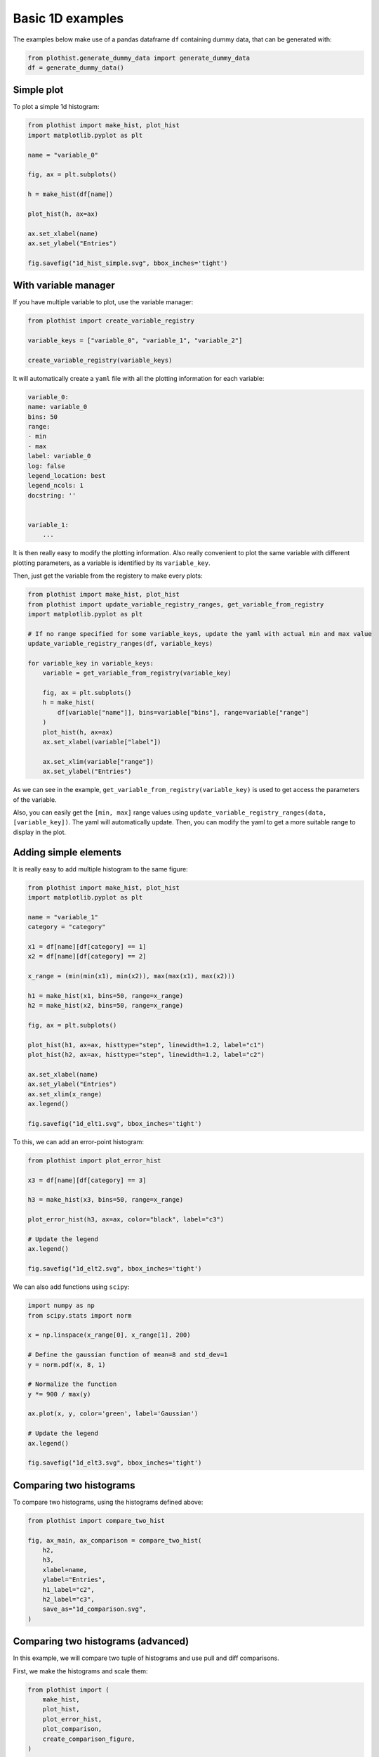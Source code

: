 .. _basics-1d_hist-label:

=================
Basic 1D examples
=================

The examples below make use of a pandas dataframe ``df`` containing dummy data, that can be generated with:

.. code-block:: python

    from plothist.generate_dummy_data import generate_dummy_data
    df = generate_dummy_data()


Simple plot
===========

To plot a simple 1d histogram:

.. code-block:: python

    from plothist import make_hist, plot_hist
    import matplotlib.pyplot as plt

    name = "variable_0"

    fig, ax = plt.subplots()

    h = make_hist(df[name])

    plot_hist(h, ax=ax)

    ax.set_xlabel(name)
    ax.set_ylabel("Entries")

    fig.savefig("1d_hist_simple.svg", bbox_inches='tight')

.. image:: ../img/1d_hist_simple.svg
   :alt: Simple hist
   :width: 500



With variable manager
=====================


If you have multiple variable to plot, use the variable manager:

.. code-block:: python

    from plothist import create_variable_registry

    variable_keys = ["variable_0", "variable_1", "variable_2"]

    create_variable_registry(variable_keys)

It will automatically create a ``yaml`` file with all the plotting information for each variable:

.. code-block:: yaml

    variable_0:
    name: variable_0
    bins: 50
    range:
    - min
    - max
    label: variable_0
    log: false
    legend_location: best
    legend_ncols: 1
    docstring: ''


    variable_1:
        ...

It is then really easy to modify the plotting information. Also really convenient to plot the same variable with different plotting parameters, as a variable is identified by its ``variable_key``.

Then, just get the variable from the registery to make every plots:

.. code-block:: python

    from plothist import make_hist, plot_hist
    from plothist import update_variable_registry_ranges, get_variable_from_registry
    import matplotlib.pyplot as plt

    # If no range specified for some variable_keys, update the yaml with actual min and max value
    update_variable_registry_ranges(df, variable_keys)

    for variable_key in variable_keys:
        variable = get_variable_from_registry(variable_key)

        fig, ax = plt.subplots()
        h = make_hist(
            df[variable["name"]], bins=variable["bins"], range=variable["range"]
        )
        plot_hist(h, ax=ax)
        ax.set_xlabel(variable["label"])

        ax.set_xlim(variable["range"])
        ax.set_ylabel("Entries")


As we can see in the example, ``get_variable_from_registry(variable_key)`` is used to get access the parameters of the variable.

Also, you can easily get the ``[min, max]`` range values using ``update_variable_registry_ranges(data, [variable_key])``. The yaml will automatically update. Then, you can modify the yaml to get a more suitable range to display in the plot.



Adding simple elements
======================

It is really easy to add multiple histogram to the same figure:

.. code-block:: python

    from plothist import make_hist, plot_hist
    import matplotlib.pyplot as plt

    name = "variable_1"
    category = "category"

    x1 = df[name][df[category] == 1]
    x2 = df[name][df[category] == 2]

    x_range = (min(min(x1), min(x2)), max(max(x1), max(x2)))

    h1 = make_hist(x1, bins=50, range=x_range)
    h2 = make_hist(x2, bins=50, range=x_range)

    fig, ax = plt.subplots()

    plot_hist(h1, ax=ax, histtype="step", linewidth=1.2, label="c1")
    plot_hist(h2, ax=ax, histtype="step", linewidth=1.2, label="c2")

    ax.set_xlabel(name)
    ax.set_ylabel("Entries")
    ax.set_xlim(x_range)
    ax.legend()

    fig.savefig("1d_elt1.svg", bbox_inches='tight')

.. image:: ../img/1d_elt1.svg
   :alt: Simple hist
   :width: 500


To this, we can add an error-point histogram:

.. code-block:: python

    from plothist import plot_error_hist

    x3 = df[name][df[category] == 3]

    h3 = make_hist(x3, bins=50, range=x_range)

    plot_error_hist(h3, ax=ax, color="black", label="c3")

    # Update the legend
    ax.legend()

    fig.savefig("1d_elt2.svg", bbox_inches='tight')

.. image:: ../img/1d_elt2.svg
   :alt: Simple hist
   :width: 500


We can also add functions using ``scipy``:

.. code-block:: python

    import numpy as np
    from scipy.stats import norm

    x = np.linspace(x_range[0], x_range[1], 200)

    # Define the gaussian function of mean=8 and std_dev=1
    y = norm.pdf(x, 8, 1)

    # Normalize the function
    y *= 900 / max(y)

    ax.plot(x, y, color='green', label='Gaussian')

    # Update the legend
    ax.legend()

    fig.savefig("1d_elt3.svg", bbox_inches='tight')

.. image:: ../img/1d_elt3.svg
   :alt: Simple hist
   :width: 500


Comparing two histograms
========================

To compare two histograms, using the histograms defined above:

.. code-block:: python

    from plothist import compare_two_hist

    fig, ax_main, ax_comparison = compare_two_hist(
        h2,
        h3,
        xlabel=name,
        ylabel="Entries",
        h1_label="c2",
        h2_label="c3",
        save_as="1d_comparison.svg",
    )

.. image:: ../img/1d_comparison.svg
   :alt: Simple hist
   :width: 500


Comparing two histograms (advanced)
===================================

In this example, we will compare two tuple of histograms and use pull and diff comparisons.

First, we make the histograms and scale them:

.. code-block:: python

    from plothist import (
        make_hist,
        plot_hist,
        plot_error_hist,
        plot_comparison,
        create_comparison_figure,
    )

    name = "variable_1"
    category = "category"

    x1 = df[name][df[category] == 1]
    x2 = df[name][df[category] == 4]
    x3 = df[name][df[category] == 3]
    x4 = df[name][df[category] == 5]

    x_range = [-9, 9]

    h1 = make_hist(x1, bins=50, range=x_range)
    h2 = make_hist(x2, bins=50, range=x_range)
    h3 = make_hist(x3, bins=50, range=x_range)
    h4 = make_hist(x4, bins=50, range=x_range)

    # Scaling
    scaling = max([h1.sum().value, h2.sum().value, h3.sum().value, h4.sum().value])
    h1 *= scaling / h1.sum().value
    h2 *= scaling / h2.sum().value
    h3 *= scaling / h3.sum().value
    h4 *= scaling / h4.sum().value


Then, we plot the histograms and the comparison plots on different axes:

.. code-block:: python

    # Create the 3 axes that we need for this plot
    fig, axes = create_comparison_figure(
        figsize=(6, 6), nrows=3, gridspec_kw={"height_ratios": [5, 1, 1]}
    )

    # Assign each axes: 1 to plot the histograms and 2 for the comparions
    ax_main, ax1_comparison, ax2_comparison = axes

    # Here, we use step as a histtype to only draw the line
    plot_hist(h1, label="Train A", ax=ax_main, histtype="step", linewidth=1.2)
    plot_hist(h3, label="Train B", ax=ax_main, histtype="step", linewidth=1.2)
    # And then we redraw them with stepfilled to color below the line to make the plot easier to read
    plot_hist(h1, ax=ax_main, histtype="stepfilled", color="#348ABD", alpha=0.2)
    plot_hist(h3, ax=ax_main, histtype="stepfilled", color="#E24A33", alpha=0.2)

    # We plot 2 additionnal histogram with points
    plot_error_hist(h2, label="Test A", ax=ax_main, color="blue")
    plot_error_hist(h4, label="Test B", ax=ax_main, color="red")

    # First comparison is using pulls. We also change the color of the bars to make the plot easier to read
    plot_comparison(h4, h3, ax=ax1_comparison, comparison="pull", color="#348ABD", alpha=0.7)
    # Second comparison is the default difference one. Same strategy
    plot_comparison(h2, h1, ax=ax2_comparison, color="#E24A33", alpha=0.7)

    # Harmonise the range of each axes
    ax_main.set_xlim(x_range)
    ax1_comparison.set_xlim(x_range)
    ax2_comparison.set_xlim(x_range)

    # Set the labels for the different axes
    ax_main.set_ylabel("Candidates")
    ax1_comparison.set_ylabel("$Pull_{A}$")
    ax2_comparison.set_ylabel("$Diff_{B}$")
    ax2_comparison.set_xlabel("Variable [unit]")

    # Remove the ticks between the axes
    _ = ax_main.xaxis.set_ticklabels([])
    _ = ax1_comparison.xaxis.set_ticklabels([])

    # Add the legend
    ax_main.legend(loc="upper left")

    # Align the ylabels
    fig.align_ylabels()

    fig.savefig("1d_comparison_advanced.svg", bbox_inches='tight')


.. image:: ../img/1d_comparison_advanced.svg
   :alt: Advanced hist comparison
   :width: 500